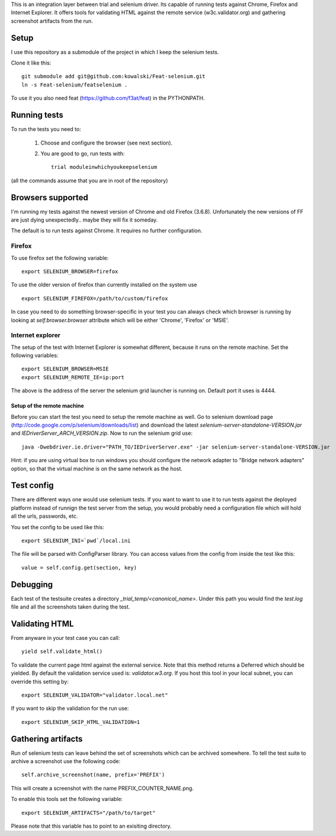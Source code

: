 This is an integration layer between trial and selenium driver. Its capable of running tests against Chrome, Firefox and Internet Explorer. It offers tools for validating HTML against the remote service (w3c.validator.org) and gathering screenshot artifacts from the run.

Setup
-----

I use this repository as a submodule of the project in which I keep the selenium tests.

Clone it like this: ::

  git submodule add git@github.com:kowalski/Feat-selenium.git
  ln -s Feat-selenium/featselenium .

To use it you also need feat (https://github.com/f3at/feat) in the PYTHONPATH.

Running tests
-------------

To run the tests you need to:

  1. Choose and configure the browser (see next section).

  2. You are good to go, run tests with: ::

       trial moduleinwhichyoukeepselenium


(all the commands assume that you are in root of the repository)


Browsers supported
------------------

I'm running my tests against the newest version of Chrome and old Firefox (3.6.8). Unfortunately the new versions of FF are just dying unexpectedly.. maybe they will fix it someday.

The default is to run tests against Chrome. It requires no further configuration.

Firefox
=======

To use firefox set the following variable: ::

  export SELENIUM_BROWSER=firefox

To use the older version of firefox than currently installed on the system use ::

  export SELENIUM_FIREFOX=/path/to/custom/firefox

In case you need to do something browser-specific in your test you can always check which browser is running by looking at *self.browser.browser* attribute which will be either 'Chrome', 'Firefox' or 'MSIE'.


Internet explorer
=================

The setup of the test with Internet Explorer is somewhat different, because it runs on the remote machine. Set the following variables: ::

  export SELENIUM_BROWSER=MSIE
  export SELENIUM_REMOTE_IE=ip:port

The above is the address of the server the selenium grid launcher is running on. Default port it uses is 4444.

===========================
Setup of the remote machine
===========================

Before you can start the test you need to setup the remote machine as well. Go to selenium download page (http://code.google.com/p/selenium/downloads/list) and download the latest *selenium-server-standalone-VERSION.jar* and *IEDriverServer_ARCH_VERSION.zip*. Now to run the selenium grid use: ::

  java -Dwebdriver.ie.driver="PATH_TO/IEDriverServer.exe" -jar selenium-server-standalone-VERSION.jar

Hint: if you are using virtual box to run windows you should configure the network adapter to "Bridge network adapters" option, so that the virtual machine is on the same network as the host.


Test config
-----------

There are different ways one would use selenium tests. If you want to want to use it to run tests against the deployed platform instead of runnign the test server from the setup, you would probably need a configuration file which will hold all the urls, passwords, etc.

You set the config to be used like this: ::

  export SELENIUM_INI=`pwd`/local.ini

The file will be parsed with ConfigParser library. You can access values from the config from inside the test like this: ::

  value = self.config.get(section, key)


Debugging
---------

Each test of the testsuite creates a directory *_trial_temp/<canonical_name>*. Under this path you would find the *test.log* file and all the screenshots taken during the test.


Validating HTML
---------------

From anyware in your test case you can call: ::

   yield self.validate_html()

To validate the current page html against the external service. Note that this method returns a Deferred which should be yielded. By default the validation service used is: *validator.w3.org*. If you host this tool in your local subnet, you can override this setting by: ::

   export SELENIUM_VALIDATOR="validator.local.net"

If you want to skip the validation for the run use: ::

   export SELENIUM_SKIP_HTML_VALIDATION=1


Gathering artifacts
-------------------

Run of selenium tests can leave behind the set of screenshots which can be archived somewhere. To tell the test suite to archive a screenshot use the following code: ::

   self.archive_screenshot(name, prefix='PREFIX')

This will create a screenshot with the name PREFIX_COUNTER_NAME.png.

To enable this tools set the following variable: ::

  export SELENIUM_ARTIFACTS="/path/to/target"

Please note that this variable has to point to an exisiting directory.


